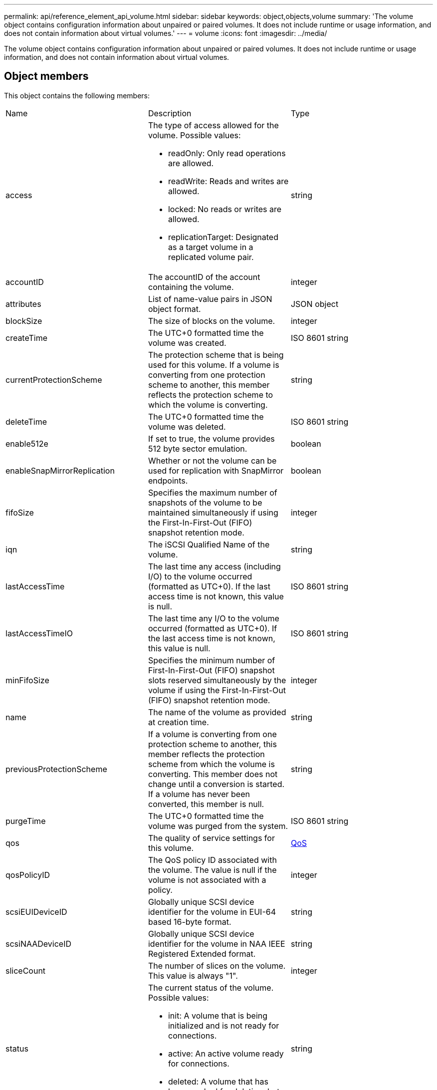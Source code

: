 ---
permalink: api/reference_element_api_volume.html
sidebar: sidebar
keywords: object,objects,volume
summary: 'The volume object contains configuration information about unpaired or paired volumes. It does not include runtime or usage information, and does not contain information about virtual volumes.'
---
= volume
:icons: font
:imagesdir: ../media/

[.lead]
The volume object contains configuration information about unpaired or paired volumes. It does not include runtime or usage information, and does not contain information about virtual volumes.

== Object members

This object contains the following members:

|===
| Name| Description| Type
a|
access
a|
The type of access allowed for the volume. Possible values:

* readOnly: Only read operations are allowed.
* readWrite: Reads and writes are allowed.
* locked: No reads or writes are allowed.
* replicationTarget: Designated as a target volume in a replicated volume pair.

a|
string
a|
accountID
a|
The accountID of the account containing the volume.
a|
integer
a|
attributes
a|
List of name-value pairs in JSON object format.
a|
JSON object
a|
blockSize
a|
The size of blocks on the volume.
a|
integer
a|
createTime
a|
The UTC+0 formatted time the volume was created.
a|
ISO 8601 string
a|
currentProtectionScheme
a|
The protection scheme that is being used for this volume. If a volume is converting from one protection scheme to another, this member reflects the protection scheme to which the volume is converting.
a|
string
a|
deleteTime
a|
The UTC+0 formatted time the volume was deleted.
a|
ISO 8601 string
a|
enable512e
a|
If set to true, the volume provides 512 byte sector emulation.
a|
boolean
a|
enableSnapMirrorReplication
a|
Whether or not the volume can be used for replication with SnapMirror endpoints.
a|
boolean

|fifoSize
|Specifies the maximum number of snapshots of the volume to be maintained simultaneously if using the First-In-First-Out (FIFO) snapshot retention mode.
|integer

a|
iqn
a|
The iSCSI Qualified Name of the volume.
a|
string
a|
lastAccessTime
a|
The last time any access (including I/O) to the volume occurred (formatted as UTC+0). If the last access time is not known, this value is null.
a|
ISO 8601 string
a|
lastAccessTimeIO
a|
The last time any I/O to the volume occurred (formatted as UTC+0). If the last access time is not known, this value is null.
a|
ISO 8601 string

|minFifoSize
|Specifies the minimum number of First-In-First-Out (FIFO) snapshot slots reserved simultaneously by the volume if using the First-In-First-Out (FIFO) snapshot retention mode.
|integer


a|
name
a|
The name of the volume as provided at creation time.
a|
string
a|
previousProtectionScheme
a|
If a volume is converting from one protection scheme to another, this member reflects the protection scheme from which the volume is converting. This member does not change until a conversion is started. If a volume has never been converted, this member is null.
a|
string
a|
purgeTime
a|
The UTC+0 formatted time the volume was purged from the system.
a|
ISO 8601 string
a|
qos
a|
The quality of service settings for this volume.
a|
xref:reference_element_api_qos.adoc[QoS]
a|
qosPolicyID
a|
The QoS policy ID associated with the volume. The value is null if the volume is not associated with a policy.
a|
integer
a|
scsiEUIDeviceID
a|
Globally unique SCSI device identifier for the volume in EUI-64 based 16-byte format.
a|
string
a|
scsiNAADeviceID
a|
Globally unique SCSI device identifier for the volume in NAA IEEE Registered Extended format.
a|
string
a|
sliceCount
a|
The number of slices on the volume. This value is always "1".
a|
integer
a|
status
a|
The current status of the volume. Possible values:

* init: A volume that is being initialized and is not ready for connections.
* active: An active volume ready for connections.
* deleted: A volume that has been marked for deletion, but not yet purged.

a|
string
a|
totalSize
a|
The total bytes of provisioned capacity.
a|
integer
a|
virtualVolumeID
a|
The unique virtual volume ID associated with the volume, if any.
a|
UUID
a|
volumeAccessGroups
a|
List of IDs pf volume access groups to which a volume belongs. This value is an empty list if a volume does not belong to any volume access groups.
a|
integer array
a|
volumeConsistencyGroupUUID
a|
The universally unique ID of the volume consistency group of which the volume is a member.
a|
UUID
a|
volumeID
a|
The unique volumeID for the volume.
a|
integer
a|
volumePairs
a|
Information about a paired volume. Visible only if a volume is paired. This value is an empty list if the volume is not paired.
a|
xref:reference_element_api_volumepair.adoc[volumePair] array
a|
volumeUUID
a|
The universally unique ID of the volume.
a|
UUID
|===
*Related information*

xref:reference_element_api_listactivevolumes.adoc[ListActiveVolumes]

xref:reference_element_api_listdeletedvolumes.adoc[ListDeletedVolumes]

xref:reference_element_api_listvolumes.adoc[ListVolumes]

xref:reference_element_api_listvolumesforaccount.adoc[ListVolumesForAccount]

xref:reference_element_api_qos.adoc[QoS]
